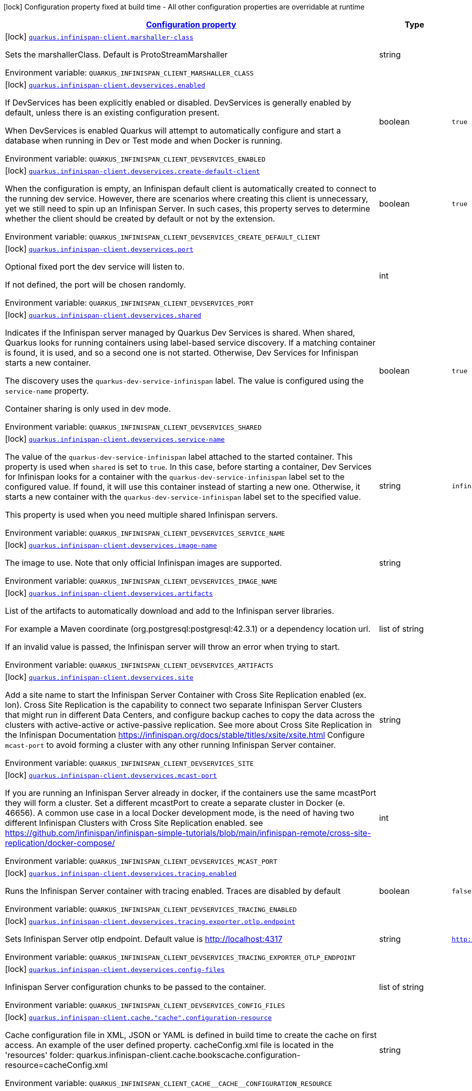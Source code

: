 
:summaryTableId: quarkus-infinispan-client-config-group-infinispan-client-build-time-config
[.configuration-legend]
icon:lock[title=Fixed at build time] Configuration property fixed at build time - All other configuration properties are overridable at runtime
[.configuration-reference, cols="80,.^10,.^10"]
|===

h|[[quarkus-infinispan-client-config-group-infinispan-client-build-time-config_configuration]]link:#quarkus-infinispan-client-config-group-infinispan-client-build-time-config_configuration[Configuration property]

h|Type
h|Default

a|icon:lock[title=Fixed at build time] [[quarkus-infinispan-client-config-group-infinispan-client-build-time-config_quarkus-infinispan-client-marshaller-class]]`link:#quarkus-infinispan-client-config-group-infinispan-client-build-time-config_quarkus-infinispan-client-marshaller-class[quarkus.infinispan-client.marshaller-class]`


[.description]
--
Sets the marshallerClass. Default is ProtoStreamMarshaller

ifdef::add-copy-button-to-env-var[]
Environment variable: env_var_with_copy_button:+++QUARKUS_INFINISPAN_CLIENT_MARSHALLER_CLASS+++[]
endif::add-copy-button-to-env-var[]
ifndef::add-copy-button-to-env-var[]
Environment variable: `+++QUARKUS_INFINISPAN_CLIENT_MARSHALLER_CLASS+++`
endif::add-copy-button-to-env-var[]
--|string 
|


a|icon:lock[title=Fixed at build time] [[quarkus-infinispan-client-config-group-infinispan-client-build-time-config_quarkus-infinispan-client-devservices-enabled]]`link:#quarkus-infinispan-client-config-group-infinispan-client-build-time-config_quarkus-infinispan-client-devservices-enabled[quarkus.infinispan-client.devservices.enabled]`


[.description]
--
If DevServices has been explicitly enabled or disabled. DevServices is generally enabled by default, unless there is an existing configuration present.

When DevServices is enabled Quarkus will attempt to automatically configure and start a database when running in Dev or Test mode and when Docker is running.

ifdef::add-copy-button-to-env-var[]
Environment variable: env_var_with_copy_button:+++QUARKUS_INFINISPAN_CLIENT_DEVSERVICES_ENABLED+++[]
endif::add-copy-button-to-env-var[]
ifndef::add-copy-button-to-env-var[]
Environment variable: `+++QUARKUS_INFINISPAN_CLIENT_DEVSERVICES_ENABLED+++`
endif::add-copy-button-to-env-var[]
--|boolean 
|`true`


a|icon:lock[title=Fixed at build time] [[quarkus-infinispan-client-config-group-infinispan-client-build-time-config_quarkus-infinispan-client-devservices-create-default-client]]`link:#quarkus-infinispan-client-config-group-infinispan-client-build-time-config_quarkus-infinispan-client-devservices-create-default-client[quarkus.infinispan-client.devservices.create-default-client]`


[.description]
--
When the configuration is empty, an Infinispan default client is automatically created to connect to the running dev service. However, there are scenarios where creating this client is unnecessary, yet we still need to spin up an Infinispan Server. In such cases, this property serves to determine whether the client should be created by default or not by the extension.

ifdef::add-copy-button-to-env-var[]
Environment variable: env_var_with_copy_button:+++QUARKUS_INFINISPAN_CLIENT_DEVSERVICES_CREATE_DEFAULT_CLIENT+++[]
endif::add-copy-button-to-env-var[]
ifndef::add-copy-button-to-env-var[]
Environment variable: `+++QUARKUS_INFINISPAN_CLIENT_DEVSERVICES_CREATE_DEFAULT_CLIENT+++`
endif::add-copy-button-to-env-var[]
--|boolean 
|`true`


a|icon:lock[title=Fixed at build time] [[quarkus-infinispan-client-config-group-infinispan-client-build-time-config_quarkus-infinispan-client-devservices-port]]`link:#quarkus-infinispan-client-config-group-infinispan-client-build-time-config_quarkus-infinispan-client-devservices-port[quarkus.infinispan-client.devservices.port]`


[.description]
--
Optional fixed port the dev service will listen to.

If not defined, the port will be chosen randomly.

ifdef::add-copy-button-to-env-var[]
Environment variable: env_var_with_copy_button:+++QUARKUS_INFINISPAN_CLIENT_DEVSERVICES_PORT+++[]
endif::add-copy-button-to-env-var[]
ifndef::add-copy-button-to-env-var[]
Environment variable: `+++QUARKUS_INFINISPAN_CLIENT_DEVSERVICES_PORT+++`
endif::add-copy-button-to-env-var[]
--|int 
|


a|icon:lock[title=Fixed at build time] [[quarkus-infinispan-client-config-group-infinispan-client-build-time-config_quarkus-infinispan-client-devservices-shared]]`link:#quarkus-infinispan-client-config-group-infinispan-client-build-time-config_quarkus-infinispan-client-devservices-shared[quarkus.infinispan-client.devservices.shared]`


[.description]
--
Indicates if the Infinispan server managed by Quarkus Dev Services is shared. When shared, Quarkus looks for running containers using label-based service discovery. If a matching container is found, it is used, and so a second one is not started. Otherwise, Dev Services for Infinispan starts a new container.

The discovery uses the `quarkus-dev-service-infinispan` label. The value is configured using the `service-name` property.

Container sharing is only used in dev mode.

ifdef::add-copy-button-to-env-var[]
Environment variable: env_var_with_copy_button:+++QUARKUS_INFINISPAN_CLIENT_DEVSERVICES_SHARED+++[]
endif::add-copy-button-to-env-var[]
ifndef::add-copy-button-to-env-var[]
Environment variable: `+++QUARKUS_INFINISPAN_CLIENT_DEVSERVICES_SHARED+++`
endif::add-copy-button-to-env-var[]
--|boolean 
|`true`


a|icon:lock[title=Fixed at build time] [[quarkus-infinispan-client-config-group-infinispan-client-build-time-config_quarkus-infinispan-client-devservices-service-name]]`link:#quarkus-infinispan-client-config-group-infinispan-client-build-time-config_quarkus-infinispan-client-devservices-service-name[quarkus.infinispan-client.devservices.service-name]`


[.description]
--
The value of the `quarkus-dev-service-infinispan` label attached to the started container. This property is used when `shared` is set to `true`. In this case, before starting a container, Dev Services for Infinispan looks for a container with the `quarkus-dev-service-infinispan` label set to the configured value. If found, it will use this container instead of starting a new one. Otherwise, it starts a new container with the `quarkus-dev-service-infinispan` label set to the specified value.

This property is used when you need multiple shared Infinispan servers.

ifdef::add-copy-button-to-env-var[]
Environment variable: env_var_with_copy_button:+++QUARKUS_INFINISPAN_CLIENT_DEVSERVICES_SERVICE_NAME+++[]
endif::add-copy-button-to-env-var[]
ifndef::add-copy-button-to-env-var[]
Environment variable: `+++QUARKUS_INFINISPAN_CLIENT_DEVSERVICES_SERVICE_NAME+++`
endif::add-copy-button-to-env-var[]
--|string 
|`infinispan`


a|icon:lock[title=Fixed at build time] [[quarkus-infinispan-client-config-group-infinispan-client-build-time-config_quarkus-infinispan-client-devservices-image-name]]`link:#quarkus-infinispan-client-config-group-infinispan-client-build-time-config_quarkus-infinispan-client-devservices-image-name[quarkus.infinispan-client.devservices.image-name]`


[.description]
--
The image to use. Note that only official Infinispan images are supported.

ifdef::add-copy-button-to-env-var[]
Environment variable: env_var_with_copy_button:+++QUARKUS_INFINISPAN_CLIENT_DEVSERVICES_IMAGE_NAME+++[]
endif::add-copy-button-to-env-var[]
ifndef::add-copy-button-to-env-var[]
Environment variable: `+++QUARKUS_INFINISPAN_CLIENT_DEVSERVICES_IMAGE_NAME+++`
endif::add-copy-button-to-env-var[]
--|string 
|


a|icon:lock[title=Fixed at build time] [[quarkus-infinispan-client-config-group-infinispan-client-build-time-config_quarkus-infinispan-client-devservices-artifacts]]`link:#quarkus-infinispan-client-config-group-infinispan-client-build-time-config_quarkus-infinispan-client-devservices-artifacts[quarkus.infinispan-client.devservices.artifacts]`


[.description]
--
List of the artifacts to automatically download and add to the Infinispan server libraries.

For example a Maven coordinate (org.postgresql:postgresql:42.3.1) or a dependency location url.

If an invalid value is passed, the Infinispan server will throw an error when trying to start.

ifdef::add-copy-button-to-env-var[]
Environment variable: env_var_with_copy_button:+++QUARKUS_INFINISPAN_CLIENT_DEVSERVICES_ARTIFACTS+++[]
endif::add-copy-button-to-env-var[]
ifndef::add-copy-button-to-env-var[]
Environment variable: `+++QUARKUS_INFINISPAN_CLIENT_DEVSERVICES_ARTIFACTS+++`
endif::add-copy-button-to-env-var[]
--|list of string 
|


a|icon:lock[title=Fixed at build time] [[quarkus-infinispan-client-config-group-infinispan-client-build-time-config_quarkus-infinispan-client-devservices-site]]`link:#quarkus-infinispan-client-config-group-infinispan-client-build-time-config_quarkus-infinispan-client-devservices-site[quarkus.infinispan-client.devservices.site]`


[.description]
--
Add a site name to start the Infinispan Server Container with Cross Site Replication enabled (ex. lon). Cross Site Replication is the capability to connect two separate Infinispan Server Clusters that might run in different Data Centers, and configure backup caches to copy the data across the clusters with active-active or active-passive replication. See more about Cross Site Replication in the Infinispan Documentation https://infinispan.org/docs/stable/titles/xsite/xsite.html Configure `mcast-port` to avoid forming a cluster with any other running Infinispan Server container.

ifdef::add-copy-button-to-env-var[]
Environment variable: env_var_with_copy_button:+++QUARKUS_INFINISPAN_CLIENT_DEVSERVICES_SITE+++[]
endif::add-copy-button-to-env-var[]
ifndef::add-copy-button-to-env-var[]
Environment variable: `+++QUARKUS_INFINISPAN_CLIENT_DEVSERVICES_SITE+++`
endif::add-copy-button-to-env-var[]
--|string 
|


a|icon:lock[title=Fixed at build time] [[quarkus-infinispan-client-config-group-infinispan-client-build-time-config_quarkus-infinispan-client-devservices-mcast-port]]`link:#quarkus-infinispan-client-config-group-infinispan-client-build-time-config_quarkus-infinispan-client-devservices-mcast-port[quarkus.infinispan-client.devservices.mcast-port]`


[.description]
--
If you are running an Infinispan Server already in docker, if the containers use the same mcastPort they will form a cluster. Set a different mcastPort to create a separate cluster in Docker (e. 46656). A common use case in a local Docker development mode, is the need of having two different Infinispan Clusters with Cross Site Replication enabled. see https://github.com/infinispan/infinispan-simple-tutorials/blob/main/infinispan-remote/cross-site-replication/docker-compose/

ifdef::add-copy-button-to-env-var[]
Environment variable: env_var_with_copy_button:+++QUARKUS_INFINISPAN_CLIENT_DEVSERVICES_MCAST_PORT+++[]
endif::add-copy-button-to-env-var[]
ifndef::add-copy-button-to-env-var[]
Environment variable: `+++QUARKUS_INFINISPAN_CLIENT_DEVSERVICES_MCAST_PORT+++`
endif::add-copy-button-to-env-var[]
--|int 
|


a|icon:lock[title=Fixed at build time] [[quarkus-infinispan-client-config-group-infinispan-client-build-time-config_quarkus-infinispan-client-devservices-tracing-enabled]]`link:#quarkus-infinispan-client-config-group-infinispan-client-build-time-config_quarkus-infinispan-client-devservices-tracing-enabled[quarkus.infinispan-client.devservices.tracing.enabled]`


[.description]
--
Runs the Infinispan Server container with tracing enabled. Traces are disabled by default

ifdef::add-copy-button-to-env-var[]
Environment variable: env_var_with_copy_button:+++QUARKUS_INFINISPAN_CLIENT_DEVSERVICES_TRACING_ENABLED+++[]
endif::add-copy-button-to-env-var[]
ifndef::add-copy-button-to-env-var[]
Environment variable: `+++QUARKUS_INFINISPAN_CLIENT_DEVSERVICES_TRACING_ENABLED+++`
endif::add-copy-button-to-env-var[]
--|boolean 
|`false`


a|icon:lock[title=Fixed at build time] [[quarkus-infinispan-client-config-group-infinispan-client-build-time-config_quarkus-infinispan-client-devservices-tracing-exporter-otlp-endpoint]]`link:#quarkus-infinispan-client-config-group-infinispan-client-build-time-config_quarkus-infinispan-client-devservices-tracing-exporter-otlp-endpoint[quarkus.infinispan-client.devservices.tracing.exporter.otlp.endpoint]`


[.description]
--
Sets Infinispan Server otlp endpoint. Default value is http://localhost:4317

ifdef::add-copy-button-to-env-var[]
Environment variable: env_var_with_copy_button:+++QUARKUS_INFINISPAN_CLIENT_DEVSERVICES_TRACING_EXPORTER_OTLP_ENDPOINT+++[]
endif::add-copy-button-to-env-var[]
ifndef::add-copy-button-to-env-var[]
Environment variable: `+++QUARKUS_INFINISPAN_CLIENT_DEVSERVICES_TRACING_EXPORTER_OTLP_ENDPOINT+++`
endif::add-copy-button-to-env-var[]
--|string 
|`http://localhost:4317`


a|icon:lock[title=Fixed at build time] [[quarkus-infinispan-client-config-group-infinispan-client-build-time-config_quarkus-infinispan-client-devservices-config-files]]`link:#quarkus-infinispan-client-config-group-infinispan-client-build-time-config_quarkus-infinispan-client-devservices-config-files[quarkus.infinispan-client.devservices.config-files]`


[.description]
--
Infinispan Server configuration chunks to be passed to the container.

ifdef::add-copy-button-to-env-var[]
Environment variable: env_var_with_copy_button:+++QUARKUS_INFINISPAN_CLIENT_DEVSERVICES_CONFIG_FILES+++[]
endif::add-copy-button-to-env-var[]
ifndef::add-copy-button-to-env-var[]
Environment variable: `+++QUARKUS_INFINISPAN_CLIENT_DEVSERVICES_CONFIG_FILES+++`
endif::add-copy-button-to-env-var[]
--|list of string 
|


a|icon:lock[title=Fixed at build time] [[quarkus-infinispan-client-config-group-infinispan-client-build-time-config_quarkus-infinispan-client-cache-cache-configuration-resource]]`link:#quarkus-infinispan-client-config-group-infinispan-client-build-time-config_quarkus-infinispan-client-cache-cache-configuration-resource[quarkus.infinispan-client.cache."cache".configuration-resource]`


[.description]
--
Cache configuration file in XML, JSON or YAML is defined in build time to create the cache on first access. An example of the user defined property. cacheConfig.xml file is located in the 'resources' folder: quarkus.infinispan-client.cache.bookscache.configuration-resource=cacheConfig.xml

ifdef::add-copy-button-to-env-var[]
Environment variable: env_var_with_copy_button:+++QUARKUS_INFINISPAN_CLIENT_CACHE__CACHE__CONFIGURATION_RESOURCE+++[]
endif::add-copy-button-to-env-var[]
ifndef::add-copy-button-to-env-var[]
Environment variable: `+++QUARKUS_INFINISPAN_CLIENT_CACHE__CACHE__CONFIGURATION_RESOURCE+++`
endif::add-copy-button-to-env-var[]
--|string 
|


a|icon:lock[title=Fixed at build time] [[quarkus-infinispan-client-config-group-infinispan-client-build-time-config_quarkus-infinispan-client-devservices-container-env-container-env]]`link:#quarkus-infinispan-client-config-group-infinispan-client-build-time-config_quarkus-infinispan-client-devservices-container-env-container-env[quarkus.infinispan-client.devservices.container-env]`


[.description]
--
Environment variables that are passed to the container.

ifdef::add-copy-button-to-env-var[]
Environment variable: env_var_with_copy_button:+++QUARKUS_INFINISPAN_CLIENT_DEVSERVICES_CONTAINER_ENV+++[]
endif::add-copy-button-to-env-var[]
ifndef::add-copy-button-to-env-var[]
Environment variable: `+++QUARKUS_INFINISPAN_CLIENT_DEVSERVICES_CONTAINER_ENV+++`
endif::add-copy-button-to-env-var[]
--|`Map<String,String>` 
|


a|icon:lock[title=Fixed at build time] [[quarkus-infinispan-client-config-group-infinispan-client-build-time-config_quarkus-infinispan-client-named-infinispan-clients-marshaller-class]]`link:#quarkus-infinispan-client-config-group-infinispan-client-build-time-config_quarkus-infinispan-client-named-infinispan-clients-marshaller-class[quarkus.infinispan-client."named-infinispan-clients".marshaller-class]`


[.description]
--
Sets the marshallerClass. Default is ProtoStreamMarshaller

ifdef::add-copy-button-to-env-var[]
Environment variable: env_var_with_copy_button:+++QUARKUS_INFINISPAN_CLIENT__NAMED_INFINISPAN_CLIENTS__MARSHALLER_CLASS+++[]
endif::add-copy-button-to-env-var[]
ifndef::add-copy-button-to-env-var[]
Environment variable: `+++QUARKUS_INFINISPAN_CLIENT__NAMED_INFINISPAN_CLIENTS__MARSHALLER_CLASS+++`
endif::add-copy-button-to-env-var[]
--|string 
|


a|icon:lock[title=Fixed at build time] [[quarkus-infinispan-client-config-group-infinispan-client-build-time-config_quarkus-infinispan-client-named-infinispan-clients-cache-cache-configuration-resource]]`link:#quarkus-infinispan-client-config-group-infinispan-client-build-time-config_quarkus-infinispan-client-named-infinispan-clients-cache-cache-configuration-resource[quarkus.infinispan-client."named-infinispan-clients".cache."cache".configuration-resource]`


[.description]
--
Cache configuration file in XML, JSON or YAML is defined in build time to create the cache on first access. An example of the user defined property. cacheConfig.xml file is located in the 'resources' folder: quarkus.infinispan-client.cache.bookscache.configuration-resource=cacheConfig.xml

ifdef::add-copy-button-to-env-var[]
Environment variable: env_var_with_copy_button:+++QUARKUS_INFINISPAN_CLIENT__NAMED_INFINISPAN_CLIENTS__CACHE__CACHE__CONFIGURATION_RESOURCE+++[]
endif::add-copy-button-to-env-var[]
ifndef::add-copy-button-to-env-var[]
Environment variable: `+++QUARKUS_INFINISPAN_CLIENT__NAMED_INFINISPAN_CLIENTS__CACHE__CACHE__CONFIGURATION_RESOURCE+++`
endif::add-copy-button-to-env-var[]
--|string 
|


a|icon:lock[title=Fixed at build time] [[quarkus-infinispan-client-config-group-infinispan-client-build-time-config_quarkus-infinispan-client-named-infinispan-clients-devservices-enabled]]`link:#quarkus-infinispan-client-config-group-infinispan-client-build-time-config_quarkus-infinispan-client-named-infinispan-clients-devservices-enabled[quarkus.infinispan-client."named-infinispan-clients".devservices.enabled]`


[.description]
--
If DevServices has been explicitly enabled or disabled. DevServices is generally enabled by default, unless there is an existing configuration present.

When DevServices is enabled Quarkus will attempt to automatically configure and start a database when running in Dev or Test mode and when Docker is running.

ifdef::add-copy-button-to-env-var[]
Environment variable: env_var_with_copy_button:+++QUARKUS_INFINISPAN_CLIENT__NAMED_INFINISPAN_CLIENTS__DEVSERVICES_ENABLED+++[]
endif::add-copy-button-to-env-var[]
ifndef::add-copy-button-to-env-var[]
Environment variable: `+++QUARKUS_INFINISPAN_CLIENT__NAMED_INFINISPAN_CLIENTS__DEVSERVICES_ENABLED+++`
endif::add-copy-button-to-env-var[]
--|boolean 
|`true`


a|icon:lock[title=Fixed at build time] [[quarkus-infinispan-client-config-group-infinispan-client-build-time-config_quarkus-infinispan-client-named-infinispan-clients-devservices-create-default-client]]`link:#quarkus-infinispan-client-config-group-infinispan-client-build-time-config_quarkus-infinispan-client-named-infinispan-clients-devservices-create-default-client[quarkus.infinispan-client."named-infinispan-clients".devservices.create-default-client]`


[.description]
--
When the configuration is empty, an Infinispan default client is automatically created to connect to the running dev service. However, there are scenarios where creating this client is unnecessary, yet we still need to spin up an Infinispan Server. In such cases, this property serves to determine whether the client should be created by default or not by the extension.

ifdef::add-copy-button-to-env-var[]
Environment variable: env_var_with_copy_button:+++QUARKUS_INFINISPAN_CLIENT__NAMED_INFINISPAN_CLIENTS__DEVSERVICES_CREATE_DEFAULT_CLIENT+++[]
endif::add-copy-button-to-env-var[]
ifndef::add-copy-button-to-env-var[]
Environment variable: `+++QUARKUS_INFINISPAN_CLIENT__NAMED_INFINISPAN_CLIENTS__DEVSERVICES_CREATE_DEFAULT_CLIENT+++`
endif::add-copy-button-to-env-var[]
--|boolean 
|`true`


a|icon:lock[title=Fixed at build time] [[quarkus-infinispan-client-config-group-infinispan-client-build-time-config_quarkus-infinispan-client-named-infinispan-clients-devservices-port]]`link:#quarkus-infinispan-client-config-group-infinispan-client-build-time-config_quarkus-infinispan-client-named-infinispan-clients-devservices-port[quarkus.infinispan-client."named-infinispan-clients".devservices.port]`


[.description]
--
Optional fixed port the dev service will listen to.

If not defined, the port will be chosen randomly.

ifdef::add-copy-button-to-env-var[]
Environment variable: env_var_with_copy_button:+++QUARKUS_INFINISPAN_CLIENT__NAMED_INFINISPAN_CLIENTS__DEVSERVICES_PORT+++[]
endif::add-copy-button-to-env-var[]
ifndef::add-copy-button-to-env-var[]
Environment variable: `+++QUARKUS_INFINISPAN_CLIENT__NAMED_INFINISPAN_CLIENTS__DEVSERVICES_PORT+++`
endif::add-copy-button-to-env-var[]
--|int 
|


a|icon:lock[title=Fixed at build time] [[quarkus-infinispan-client-config-group-infinispan-client-build-time-config_quarkus-infinispan-client-named-infinispan-clients-devservices-shared]]`link:#quarkus-infinispan-client-config-group-infinispan-client-build-time-config_quarkus-infinispan-client-named-infinispan-clients-devservices-shared[quarkus.infinispan-client."named-infinispan-clients".devservices.shared]`


[.description]
--
Indicates if the Infinispan server managed by Quarkus Dev Services is shared. When shared, Quarkus looks for running containers using label-based service discovery. If a matching container is found, it is used, and so a second one is not started. Otherwise, Dev Services for Infinispan starts a new container.

The discovery uses the `quarkus-dev-service-infinispan` label. The value is configured using the `service-name` property.

Container sharing is only used in dev mode.

ifdef::add-copy-button-to-env-var[]
Environment variable: env_var_with_copy_button:+++QUARKUS_INFINISPAN_CLIENT__NAMED_INFINISPAN_CLIENTS__DEVSERVICES_SHARED+++[]
endif::add-copy-button-to-env-var[]
ifndef::add-copy-button-to-env-var[]
Environment variable: `+++QUARKUS_INFINISPAN_CLIENT__NAMED_INFINISPAN_CLIENTS__DEVSERVICES_SHARED+++`
endif::add-copy-button-to-env-var[]
--|boolean 
|`true`


a|icon:lock[title=Fixed at build time] [[quarkus-infinispan-client-config-group-infinispan-client-build-time-config_quarkus-infinispan-client-named-infinispan-clients-devservices-service-name]]`link:#quarkus-infinispan-client-config-group-infinispan-client-build-time-config_quarkus-infinispan-client-named-infinispan-clients-devservices-service-name[quarkus.infinispan-client."named-infinispan-clients".devservices.service-name]`


[.description]
--
The value of the `quarkus-dev-service-infinispan` label attached to the started container. This property is used when `shared` is set to `true`. In this case, before starting a container, Dev Services for Infinispan looks for a container with the `quarkus-dev-service-infinispan` label set to the configured value. If found, it will use this container instead of starting a new one. Otherwise, it starts a new container with the `quarkus-dev-service-infinispan` label set to the specified value.

This property is used when you need multiple shared Infinispan servers.

ifdef::add-copy-button-to-env-var[]
Environment variable: env_var_with_copy_button:+++QUARKUS_INFINISPAN_CLIENT__NAMED_INFINISPAN_CLIENTS__DEVSERVICES_SERVICE_NAME+++[]
endif::add-copy-button-to-env-var[]
ifndef::add-copy-button-to-env-var[]
Environment variable: `+++QUARKUS_INFINISPAN_CLIENT__NAMED_INFINISPAN_CLIENTS__DEVSERVICES_SERVICE_NAME+++`
endif::add-copy-button-to-env-var[]
--|string 
|`infinispan`


a|icon:lock[title=Fixed at build time] [[quarkus-infinispan-client-config-group-infinispan-client-build-time-config_quarkus-infinispan-client-named-infinispan-clients-devservices-image-name]]`link:#quarkus-infinispan-client-config-group-infinispan-client-build-time-config_quarkus-infinispan-client-named-infinispan-clients-devservices-image-name[quarkus.infinispan-client."named-infinispan-clients".devservices.image-name]`


[.description]
--
The image to use. Note that only official Infinispan images are supported.

ifdef::add-copy-button-to-env-var[]
Environment variable: env_var_with_copy_button:+++QUARKUS_INFINISPAN_CLIENT__NAMED_INFINISPAN_CLIENTS__DEVSERVICES_IMAGE_NAME+++[]
endif::add-copy-button-to-env-var[]
ifndef::add-copy-button-to-env-var[]
Environment variable: `+++QUARKUS_INFINISPAN_CLIENT__NAMED_INFINISPAN_CLIENTS__DEVSERVICES_IMAGE_NAME+++`
endif::add-copy-button-to-env-var[]
--|string 
|


a|icon:lock[title=Fixed at build time] [[quarkus-infinispan-client-config-group-infinispan-client-build-time-config_quarkus-infinispan-client-named-infinispan-clients-devservices-artifacts]]`link:#quarkus-infinispan-client-config-group-infinispan-client-build-time-config_quarkus-infinispan-client-named-infinispan-clients-devservices-artifacts[quarkus.infinispan-client."named-infinispan-clients".devservices.artifacts]`


[.description]
--
List of the artifacts to automatically download and add to the Infinispan server libraries.

For example a Maven coordinate (org.postgresql:postgresql:42.3.1) or a dependency location url.

If an invalid value is passed, the Infinispan server will throw an error when trying to start.

ifdef::add-copy-button-to-env-var[]
Environment variable: env_var_with_copy_button:+++QUARKUS_INFINISPAN_CLIENT__NAMED_INFINISPAN_CLIENTS__DEVSERVICES_ARTIFACTS+++[]
endif::add-copy-button-to-env-var[]
ifndef::add-copy-button-to-env-var[]
Environment variable: `+++QUARKUS_INFINISPAN_CLIENT__NAMED_INFINISPAN_CLIENTS__DEVSERVICES_ARTIFACTS+++`
endif::add-copy-button-to-env-var[]
--|list of string 
|


a|icon:lock[title=Fixed at build time] [[quarkus-infinispan-client-config-group-infinispan-client-build-time-config_quarkus-infinispan-client-named-infinispan-clients-devservices-site]]`link:#quarkus-infinispan-client-config-group-infinispan-client-build-time-config_quarkus-infinispan-client-named-infinispan-clients-devservices-site[quarkus.infinispan-client."named-infinispan-clients".devservices.site]`


[.description]
--
Add a site name to start the Infinispan Server Container with Cross Site Replication enabled (ex. lon). Cross Site Replication is the capability to connect two separate Infinispan Server Clusters that might run in different Data Centers, and configure backup caches to copy the data across the clusters with active-active or active-passive replication. See more about Cross Site Replication in the Infinispan Documentation https://infinispan.org/docs/stable/titles/xsite/xsite.html Configure `mcast-port` to avoid forming a cluster with any other running Infinispan Server container.

ifdef::add-copy-button-to-env-var[]
Environment variable: env_var_with_copy_button:+++QUARKUS_INFINISPAN_CLIENT__NAMED_INFINISPAN_CLIENTS__DEVSERVICES_SITE+++[]
endif::add-copy-button-to-env-var[]
ifndef::add-copy-button-to-env-var[]
Environment variable: `+++QUARKUS_INFINISPAN_CLIENT__NAMED_INFINISPAN_CLIENTS__DEVSERVICES_SITE+++`
endif::add-copy-button-to-env-var[]
--|string 
|


a|icon:lock[title=Fixed at build time] [[quarkus-infinispan-client-config-group-infinispan-client-build-time-config_quarkus-infinispan-client-named-infinispan-clients-devservices-mcast-port]]`link:#quarkus-infinispan-client-config-group-infinispan-client-build-time-config_quarkus-infinispan-client-named-infinispan-clients-devservices-mcast-port[quarkus.infinispan-client."named-infinispan-clients".devservices.mcast-port]`


[.description]
--
If you are running an Infinispan Server already in docker, if the containers use the same mcastPort they will form a cluster. Set a different mcastPort to create a separate cluster in Docker (e. 46656). A common use case in a local Docker development mode, is the need of having two different Infinispan Clusters with Cross Site Replication enabled. see https://github.com/infinispan/infinispan-simple-tutorials/blob/main/infinispan-remote/cross-site-replication/docker-compose/

ifdef::add-copy-button-to-env-var[]
Environment variable: env_var_with_copy_button:+++QUARKUS_INFINISPAN_CLIENT__NAMED_INFINISPAN_CLIENTS__DEVSERVICES_MCAST_PORT+++[]
endif::add-copy-button-to-env-var[]
ifndef::add-copy-button-to-env-var[]
Environment variable: `+++QUARKUS_INFINISPAN_CLIENT__NAMED_INFINISPAN_CLIENTS__DEVSERVICES_MCAST_PORT+++`
endif::add-copy-button-to-env-var[]
--|int 
|


a|icon:lock[title=Fixed at build time] [[quarkus-infinispan-client-config-group-infinispan-client-build-time-config_quarkus-infinispan-client-named-infinispan-clients-devservices-tracing-enabled]]`link:#quarkus-infinispan-client-config-group-infinispan-client-build-time-config_quarkus-infinispan-client-named-infinispan-clients-devservices-tracing-enabled[quarkus.infinispan-client."named-infinispan-clients".devservices.tracing.enabled]`


[.description]
--
Runs the Infinispan Server container with tracing enabled. Traces are disabled by default

ifdef::add-copy-button-to-env-var[]
Environment variable: env_var_with_copy_button:+++QUARKUS_INFINISPAN_CLIENT__NAMED_INFINISPAN_CLIENTS__DEVSERVICES_TRACING_ENABLED+++[]
endif::add-copy-button-to-env-var[]
ifndef::add-copy-button-to-env-var[]
Environment variable: `+++QUARKUS_INFINISPAN_CLIENT__NAMED_INFINISPAN_CLIENTS__DEVSERVICES_TRACING_ENABLED+++`
endif::add-copy-button-to-env-var[]
--|boolean 
|`false`


a|icon:lock[title=Fixed at build time] [[quarkus-infinispan-client-config-group-infinispan-client-build-time-config_quarkus-infinispan-client-named-infinispan-clients-devservices-tracing-exporter-otlp-endpoint]]`link:#quarkus-infinispan-client-config-group-infinispan-client-build-time-config_quarkus-infinispan-client-named-infinispan-clients-devservices-tracing-exporter-otlp-endpoint[quarkus.infinispan-client."named-infinispan-clients".devservices.tracing.exporter.otlp.endpoint]`


[.description]
--
Sets Infinispan Server otlp endpoint. Default value is http://localhost:4317

ifdef::add-copy-button-to-env-var[]
Environment variable: env_var_with_copy_button:+++QUARKUS_INFINISPAN_CLIENT__NAMED_INFINISPAN_CLIENTS__DEVSERVICES_TRACING_EXPORTER_OTLP_ENDPOINT+++[]
endif::add-copy-button-to-env-var[]
ifndef::add-copy-button-to-env-var[]
Environment variable: `+++QUARKUS_INFINISPAN_CLIENT__NAMED_INFINISPAN_CLIENTS__DEVSERVICES_TRACING_EXPORTER_OTLP_ENDPOINT+++`
endif::add-copy-button-to-env-var[]
--|string 
|`http://localhost:4317`


a|icon:lock[title=Fixed at build time] [[quarkus-infinispan-client-config-group-infinispan-client-build-time-config_quarkus-infinispan-client-named-infinispan-clients-devservices-container-env-container-env]]`link:#quarkus-infinispan-client-config-group-infinispan-client-build-time-config_quarkus-infinispan-client-named-infinispan-clients-devservices-container-env-container-env[quarkus.infinispan-client."named-infinispan-clients".devservices.container-env]`


[.description]
--
Environment variables that are passed to the container.

ifdef::add-copy-button-to-env-var[]
Environment variable: env_var_with_copy_button:+++QUARKUS_INFINISPAN_CLIENT__NAMED_INFINISPAN_CLIENTS__DEVSERVICES_CONTAINER_ENV+++[]
endif::add-copy-button-to-env-var[]
ifndef::add-copy-button-to-env-var[]
Environment variable: `+++QUARKUS_INFINISPAN_CLIENT__NAMED_INFINISPAN_CLIENTS__DEVSERVICES_CONTAINER_ENV+++`
endif::add-copy-button-to-env-var[]
--|`Map<String,String>` 
|


a|icon:lock[title=Fixed at build time] [[quarkus-infinispan-client-config-group-infinispan-client-build-time-config_quarkus-infinispan-client-named-infinispan-clients-devservices-config-files]]`link:#quarkus-infinispan-client-config-group-infinispan-client-build-time-config_quarkus-infinispan-client-named-infinispan-clients-devservices-config-files[quarkus.infinispan-client."named-infinispan-clients".devservices.config-files]`


[.description]
--
Infinispan Server configuration chunks to be passed to the container.

ifdef::add-copy-button-to-env-var[]
Environment variable: env_var_with_copy_button:+++QUARKUS_INFINISPAN_CLIENT__NAMED_INFINISPAN_CLIENTS__DEVSERVICES_CONFIG_FILES+++[]
endif::add-copy-button-to-env-var[]
ifndef::add-copy-button-to-env-var[]
Environment variable: `+++QUARKUS_INFINISPAN_CLIENT__NAMED_INFINISPAN_CLIENTS__DEVSERVICES_CONFIG_FILES+++`
endif::add-copy-button-to-env-var[]
--|list of string 
|

|===